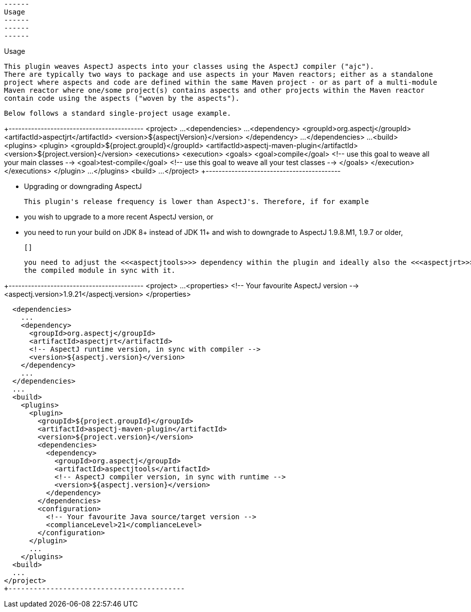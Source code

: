 ------
 Usage
 ------
 ------
 ------

Usage

  This plugin weaves AspectJ aspects into your classes using the AspectJ compiler ("ajc").
  There are typically two ways to package and use aspects in your Maven reactors; either as a standalone
  project where aspects and code are defined within the same Maven project - or as part of a multi-module
  Maven reactor where one/some project(s) contains aspects and other projects within the Maven reactor
  contain code using the aspects ("woven by the aspects").

  Below follows a standard single-project usage example.

+------------------------------------------
<project>
  ...
  <dependencies>
    ...
    <dependency>
      <groupId>org.aspectj</groupId>
      <artifactId>aspectjrt</artifactId>
      <version>${aspectjVersion}</version>
    </dependency>
    ...
  </dependencies>
  ...
  <build>
    <plugins>
      <plugin>
        <groupId>${project.groupId}</groupId>
        <artifactId>aspectj-maven-plugin</artifactId>
        <version>${project.version}</version>
        <executions>
          <execution>
            <goals>
              <goal>compile</goal>       <!-- use this goal to weave all your main classes -->
              <goal>test-compile</goal>  <!-- use this goal to weave all your test classes -->
            </goals>
          </execution>
        </executions>
      </plugin>
      ...
    </plugins>
  <build>
  ...
</project>
+------------------------------------------

* Upgrading or downgrading AspectJ

  This plugin's release frequency is lower than AspectJ's. Therefore, if for example

  * you wish to upgrade to a more recent AspectJ version, or

  * you need to run your build on JDK 8+ instead of JDK 11+ and wish to downgrade to AspectJ 1.9.8.M1, 1.9.7 or older,

  []

  you need to adjust the <<<aspectjtools>>> dependency within the plugin and ideally also the <<<aspectjrt>>> used by
  the compiled module in sync with it.

+------------------------------------------
<project>
  ...
  <properties>
    <!-- Your favourite AspectJ version -->
    <aspectj.version>1.9.21</aspectj.version>
  </properties>

  <dependencies>
    ...
    <dependency>
      <groupId>org.aspectj</groupId>
      <artifactId>aspectjrt</artifactId>
      <!-- AspectJ runtime version, in sync with compiler -->
      <version>${aspectj.version}</version>
    </dependency>
    ...
  </dependencies>
  ...
  <build>
    <plugins>
      <plugin>
        <groupId>${project.groupId}</groupId>
        <artifactId>aspectj-maven-plugin</artifactId>
        <version>${project.version}</version>
        <dependencies>
          <dependency>
            <groupId>org.aspectj</groupId>
            <artifactId>aspectjtools</artifactId>
            <!-- AspectJ compiler version, in sync with runtime -->
            <version>${aspectj.version}</version>
          </dependency>
        </dependencies>
        <configuration>
          <!-- Your favourite Java source/target version -->
          <complianceLevel>21</complianceLevel>
        </configuration>
      </plugin>
      ...
    </plugins>
  <build>
  ...
</project>
+------------------------------------------
